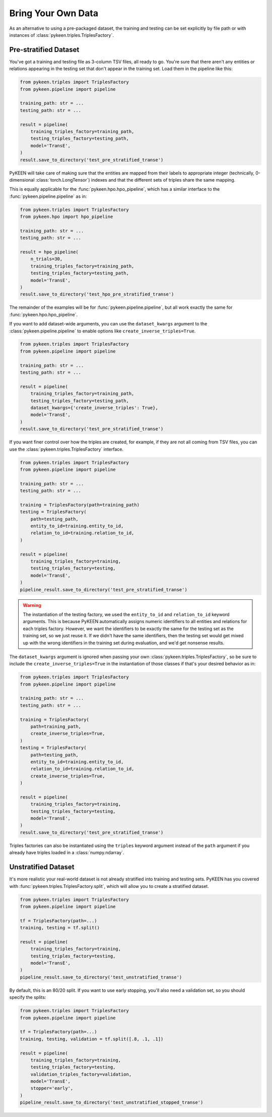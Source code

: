 Bring Your Own Data
===================
As an alternative to using a pre-packaged dataset, the training and testing can be set explicitly
by file path or with instances of :class:`pykeen.triples.TriplesFactory`.

Pre-stratified Dataset
----------------------
You've got a training and testing file as 3-column TSV files, all ready to go. You're sure that there aren't
any entities or relations appearing in the testing set that don't appear in the training set. Load them in the
pipeline like this:

.. code-block:: python

    from pykeen.triples import TriplesFactory
    from pykeen.pipeline import pipeline

    training_path: str = ...
    testing_path: str = ...

    result = pipeline(
        training_triples_factory=training_path,
        testing_triples_factory=testing_path,
        model='TransE',
    )
    result.save_to_directory('test_pre_stratified_transe')

PyKEEN will take care of making sure that the entities are mapped from their labels to appropriate integer
(technically, 0-dimensional :class:`torch.LongTensor`) indexes and that the different sets of triples
share the same mapping.

This is equally applicable for the :func:`pykeen.hpo.hpo_pipeline`, which has a similar interface to
the :func:`pykeen.pipeline.pipeline` as in:

.. code-block:: python

    from pykeen.triples import TriplesFactory
    from pykeen.hpo import hpo_pipeline

    training_path: str = ...
    testing_path: str = ...

    result = hpo_pipeline(
        n_trials=30,
        training_triples_factory=training_path,
        testing_triples_factory=testing_path,
        model='TransE',
    )
    result.save_to_directory('test_hpo_pre_stratified_transe')

The remainder of the examples will be for :func:`pykeen.pipeline.pipeline`, but all work exactly the same
for :func:`pykeen.hpo.hpo_pipeline`.

If you want to add dataset-wide arguments, you can use the ``dataset_kwargs`` argument
to the :class:`pykeen.pipeline.pipeline` to enable options like ``create_inverse_triples=True``.

.. code-block:: python

    from pykeen.triples import TriplesFactory
    from pykeen.pipeline import pipeline

    training_path: str = ...
    testing_path: str = ...

    result = pipeline(
        training_triples_factory=training_path,
        testing_triples_factory=testing_path,
        dataset_kwargs={'create_inverse_triples': True},
        model='TransE',
    )
    result.save_to_directory('test_pre_stratified_transe')

If you want finer control over how the triples are created, for example, if they are not all coming from
TSV files, you can use the :class:`pykeen.triples.TriplesFactory` interface.

.. code-block:: python

    from pykeen.triples import TriplesFactory
    from pykeen.pipeline import pipeline

    training_path: str = ...
    testing_path: str = ...

    training = TriplesFactory(path=training_path)
    testing = TriplesFactory(
        path=testing_path,
        entity_to_id=training.entity_to_id,
        relation_to_id=training.relation_to_id,
    )

    result = pipeline(
        training_triples_factory=training,
        testing_triples_factory=testing,
        model='TransE',
    )
    pipeline_result.save_to_directory('test_pre_stratified_transe')

.. warning::

    The instantiation of the testing factory, we used the ``entity_to_id`` and ``relation_to_id`` keyword arguments.
    This is because PyKEEN automatically assigns numeric identifiers to all entities and relations for each triples
    factory. However, we want the identifiers to be exactly the same for the testing set as the training
    set, so we just reuse it. If we didn't have the same identifiers, then the testing set would get mixed up with
    the wrong identifiers in the training set during evaluation, and we'd get nonsense results.

The ``dataset_kwargs`` argument is ignored when passing your own :class:`pykeen.triples.TriplesFactory`, so be
sure to include the ``create_inverse_triples=True`` in the instantiation of those classes if that's your
desired behavior as in:

.. code-block:: python

    from pykeen.triples import TriplesFactory
    from pykeen.pipeline import pipeline

    training_path: str = ...
    testing_path: str = ...

    training = TriplesFactory(
        path=training_path,
        create_inverse_triples=True,
    )
    testing = TriplesFactory(
        path=testing_path,
        entity_to_id=training.entity_to_id,
        relation_to_id=training.relation_to_id,
        create_inverse_triples=True,
    )

    result = pipeline(
        training_triples_factory=training,
        testing_triples_factory=testing,
        model='TransE',
    )
    result.save_to_directory('test_pre_stratified_transe')

Triples factories can also be instantiated using the ``triples`` keyword argument instead of the ``path`` argument
if you already have triples loaded in a :class:`numpy.ndarray`.

Unstratified Dataset
--------------------
It's more realistic your real-world dataset is not already stratified into training and testing sets.
PyKEEN has you covered with :func:`pykeen.triples.TriplesFactory.split`, which will allow you to create
a stratified dataset.

.. code-block:: python

    from pykeen.triples import TriplesFactory
    from pykeen.pipeline import pipeline

    tf = TriplesFactory(path=...)
    training, testing = tf.split()

    result = pipeline(
        training_triples_factory=training,
        testing_triples_factory=testing,
        model='TransE',
    )
    pipeline_result.save_to_directory('test_unstratified_transe')

By default, this is an 80/20 split. If you want to use early stopping, you'll also need a validation set, so
you should specify the splits:

.. code-block:: python

    from pykeen.triples import TriplesFactory
    from pykeen.pipeline import pipeline

    tf = TriplesFactory(path=...)
    training, testing, validation = tf.split([.8, .1, .1])

    result = pipeline(
        training_triples_factory=training,
        testing_triples_factory=testing,
        validation_triples_factory=validation,
        model='TransE',
        stopper='early',
    )
    pipeline_result.save_to_directory('test_unstratified_stopped_transe')
